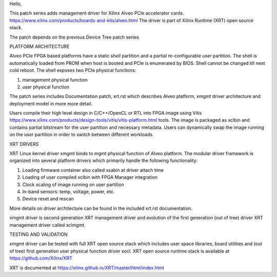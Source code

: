Hello,

This patch series adds management driver for Xilinx Alveo PCIe accelerator cards.
https://www.xilinx.com/products/boards-and-kits/alveo.html
The driver is part of Xilinx Runtime (XRT) open source stack.

The patch depends on the previous Device Tree patch series.

PLATFORM ARCHITECTURE

Alveo PCIe FPGA based platforms have a static *shell* partition and a partial
re-configurable *user* partition. The shell is automatically loaded from PROM
when host is booted and PCIe is enumerated by BIOS. Shell cannot be changed till
next cold reboot. The shell exposes two PCIe physical functions:

1. management physical function
2. user physical function

The patch series includes Documentation patch, xrt.rst which describes Alveo
platform, xmgmt driver architecture and deployment model in more more detail.

Users compile their high level design in C/C++/OpenCL or RTL into FPGA image
using Vitis https://www.xilinx.com/products/design-tools/vitis/vitis-platform.html
tools. The image is packaged as xclbin and contains partial bitstream for the
user partition and necessary metadata. Users can dynamically swap the image
running on the user partition in order to switch between different workloads.

XRT DRIVERS

XRT Linux kernel driver xmgmt binds to mgmt physical function of Alveo platform.
The modular driver framework is organized into several platform drivers which
primarily handle the following functionality:

1.  Loading firmware container also called xsabin at driver attach time
2.  Loading of user compiled xclbin with FPGA Manager integration
3.  Clock scaling of image running on user partition
4.  In-band sensors: temp, voltage, power, etc.
5.  Device reset and rescan

More details on driver architecture can be found in the included xrt.rst
documentation.

xmgmt driver is second generation XRT management driver and evolution of
the first generation (out of tree) driver XRT management driver called
xclmgmt.

TESTING AND VALIDATION

xmgmt driver can be tested with full XRT open source stack which includes
user space libraries, board utilities and (out of tree) first generation
user physical function driver xocl. XRT open source runtime stack is
available at https://github.com/Xilinx/XRT

XRT is documented at https://xilinx.github.io/XRT/master/html/index.html
